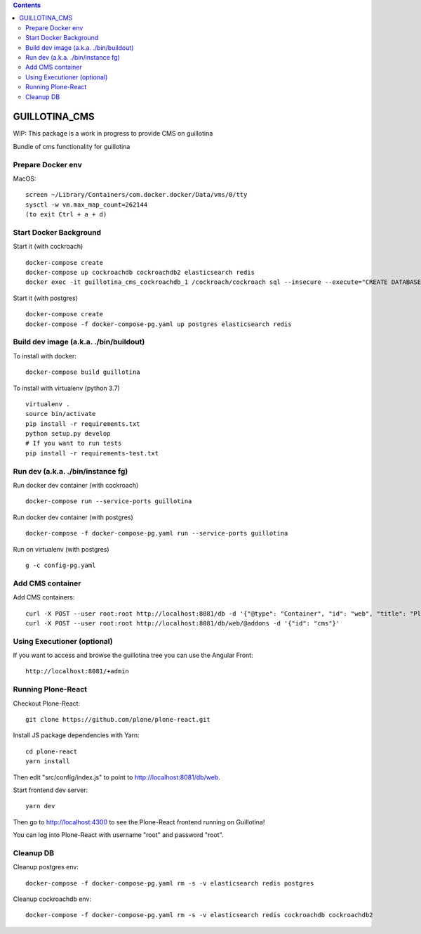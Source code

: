 .. contents::

GUILLOTINA_CMS
==============

WIP: This package is a work in progress to provide CMS on guillotina

Bundle of cms functionality for guillotina


Prepare Docker env
------------------

MacOS::

    screen ~/Library/Containers/com.docker.docker/Data/vms/0/tty
    sysctl -w vm.max_map_count=262144
    (to exit Ctrl + a + d)

Start Docker Background
-----------------------

Start it (with cockroach) ::

    docker-compose create
    docker-compose up cockroachdb cockroachdb2 elasticsearch redis
    docker exec -it guillotina_cms_cockroachdb_1 /cockroach/cockroach sql --insecure --execute="CREATE DATABASE guillotina;"


Start it (with postgres) ::

    docker-compose create
    docker-compose -f docker-compose-pg.yaml up postgres elasticsearch redis

Build dev image (a.k.a. ./bin/buildout)
---------------------------------------

To install with docker::

    docker-compose build guillotina

To install with virtualenv (python 3.7) ::

    virtualenv .
    source bin/activate
    pip install -r requirements.txt
    python setup.py develop
    # If you want to run tests
    pip install -r requirements-test.txt


Run dev (a.k.a. ./bin/instance fg)
----------------------------------

Run docker dev container (with cockroach) ::

    docker-compose run --service-ports guillotina

Run docker dev container (with postgres) ::

    docker-compose -f docker-compose-pg.yaml run --service-ports guillotina

Run on virtualenv (with postgres) ::

    g -c config-pg.yaml


Add CMS container
-----------------

Add CMS containers::

    curl -X POST --user root:root http://localhost:8081/db -d '{"@type": "Container", "id": "web", "title": "Plone Site"}'
    curl -X POST --user root:root http://localhost:8081/db/web/@addons -d '{"id": "cms"}'


Using Executioner (optional)
----------------------------

If you want to access and browse the guillotina tree you can use the Angular Front::

    http://localhost:8081/+admin


Running Plone-React
-------------------

Checkout Plone-React::

    git clone https://github.com/plone/plone-react.git
 
Install JS package dependencies with Yarn::

    cd plone-react
    yarn install

Then edit "src/config/index.js" to point to http://localhost:8081/db/web.

Start frontend dev server::

    yarn dev

Then go to http://localhost:4300 to see the Plone-React frontend running on Guillotina!

You can log into Plone-React with username "root" and password "root".


Cleanup DB
----------

Cleanup postgres env::

    docker-compose -f docker-compose-pg.yaml rm -s -v elasticsearch redis postgres

Cleanup cockroachdb env::

    docker-compose -f docker-compose-pg.yaml rm -s -v elasticsearch redis cockroachdb cockroachdb2
